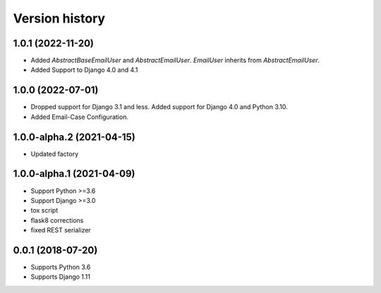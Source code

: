 ===============
Version history
===============

1.0.1 (2022-11-20)
===========================
* Added `AbstractBaseEmailUser` and `AbstractEmailUser`. `EmailUser` inherits from `AbstractEmailUser`.
* Added Support to Django 4.0 and 4.1

1.0.0 (2022-07-01)
===========================
* Dropped support for Django 3.1 and less. Added support for Django 4.0 and Python 3.10.
* Added Email-Case Configuration.

1.0.0-alpha.2 (2021-04-15)
===========================
* Updated factory

1.0.0-alpha.1 (2021-04-09)
===========================
* Support Python >=3.6
* Support Django >=3.0
* tox script
* flask8 corrections
* fixed REST serializer


0.0.1 (2018-07-20)
===================
* Supports Python 3.6
* Supports Django 1.11

